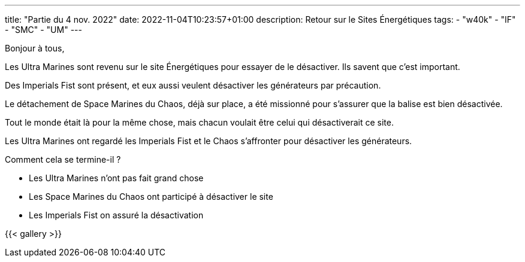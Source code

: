 ---
title: "Partie du 4 nov. 2022"
date: 2022-11-04T10:23:57+01:00
description: Retour sur le Sites Énergétiques
tags:
    - "w40k"
    - "IF"
    - "SMC"
    - "UM"
---

Bonjour à tous,

Les Ultra Marines sont revenu sur le site Énergétiques pour essayer de le désactiver.
Ils savent que c'est important.

Des Imperials Fist sont présent, et eux aussi veulent désactiver les générateurs par précaution.

Le détachement de Space Marines du Chaos, déjà sur place, a été missionné pour s'assurer que la balise est bien désactivée.

Tout le monde était là pour la même chose, mais chacun voulait être celui qui désactiverait ce site.

Les Ultra Marines ont regardé les Imperials Fist et le Chaos s'affronter pour désactiver les générateurs.

Comment cela se termine-il ?

* Les Ultra Marines n'ont pas fait grand chose
* Les Space Marines du Chaos ont participé à désactiver le site
* Les Imperials Fist on assuré la désactivation


{{< gallery >}}

